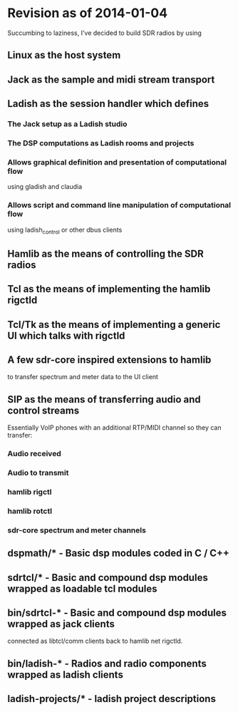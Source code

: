* Revision as of 2014-01-04
  Succumbing to laziness, I've decided to build SDR radios by using
** Linux as the host system
** Jack as the sample and midi stream transport
** Ladish as the session handler which defines
*** The Jack setup as a Ladish studio
*** The DSP computations as Ladish rooms and projects
*** Allows graphical definition and presentation of computational flow
    using gladish and claudia
*** Allows script and command line manipulation of computational flow
    using ladish_control or other dbus clients
** Hamlib as the means of controlling the SDR radios
** Tcl as the means of implementing the hamlib rigctld
** Tcl/Tk as the means of implementing a generic UI which talks with rigctld
** A few sdr-core inspired extensions to hamlib
   to transfer spectrum and meter data to the UI client
** SIP as the means of transferring audio and control streams
   Essentially VoIP phones with an additional RTP/MIDI channel
   so they can transfer:
*** Audio received
*** Audio to transmit
*** hamlib rigctl
*** hamlib rotctl
*** sdr-core spectrum and meter channels
** dspmath/* - Basic dsp modules coded in C / C++
** sdrtcl/* - Basic and compound dsp modules wrapped as loadable tcl modules
** bin/sdrtcl-* - Basic and compound dsp modules wrapped as jack clients
   connected as libtcl/comm clients back to hamlib net rigctld.
** bin/ladish-* - Radios and radio components wrapped as ladish clients
** ladish-projects/* - ladish project descriptions
